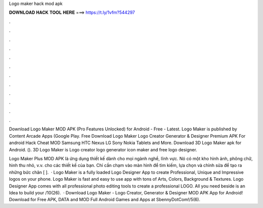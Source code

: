 Logo maker hack mod apk



𝐃𝐎𝐖𝐍𝐋𝐎𝐀𝐃 𝐇𝐀𝐂𝐊 𝐓𝐎𝐎𝐋 𝐇𝐄𝐑𝐄 ===> https://t.ly/1vfm?544297



.



.



.



.



.



.



.



.



.



.



.



.

Download Logo Maker MOD APK (Pro Features Unlocked) for Android - Free - Latest. Logo Maker is published by Content Arcade Apps (Google Play. Free Download Logo Maker Logo Creator Generator & Designer Premium APK For android Hack Cheat MOD Samsung HTC Nexus LG Sony Nokia Tablets and More. Download 3D Logo Maker apk for Android.  (). 3D Logo Maker is Logo creator logo generator icon maker and free logo designer.

Logo Maker Plus MOD APK là ứng dụng thiết kế dành cho mọi ngành nghề, lĩnh vực. Nó có một kho hình ảnh, phông chữ, hình thu nhỏ, v.v. cho các thiết kế của bạn. Chỉ cần chạm vào màn hình để tìm kiếm, lựa chọn và chỉnh sửa để tạo ra những bức chân [ ].  · Logo Maker is a fully loaded Logo Designer App to create Professional, Unique and Impressive logos on your phone. Logo Maker is fast and easy to use app with tons of Arts, Colors, Background & Textures. Logo Designer App comes with all professional photo editing tools to create a professional LOGO. All you need beside is an Idea to build your /10(26).  · Download Logo Maker - Logo Creator, Generator & Designer MOD APK App for Android! Download for Free APK, DATA and MOD Full Android Games and Apps at SbennyDotCom!/5(6).
